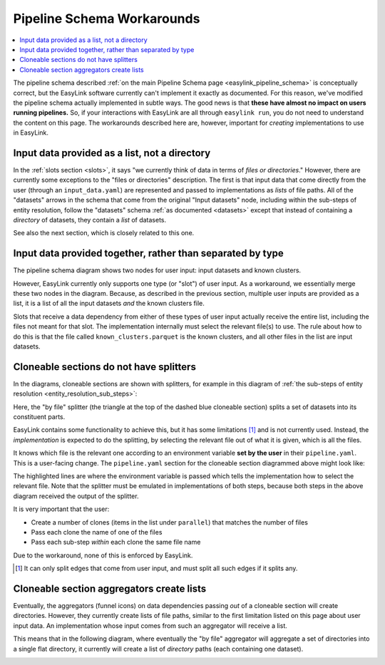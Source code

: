 .. _pipeline_schema_workarounds:

Pipeline Schema Workarounds
===========================

.. contents::
   :depth: 2
   :local:

The pipeline schema described :ref:`on the main Pipeline Schema page <easylink_pipeline_schema>`
is conceptually correct, but the EasyLink software currently can't implement it exactly as documented.
For this reason, we've modified the pipeline schema actually implemented in subtle ways.
The good news is that **these have almost no impact on users running pipelines.**
So, if your interactions with EasyLink are all through ``easylink run``, you do not need to understand
the content on this page.
The workarounds described here are, however, important for *creating* implementations to use in
EasyLink.

Input data provided as a list, not a directory
----------------------------------------------

In the :ref:`slots section <slots>`, it says "we currently think of data in terms of *files or directories*."
However, there are currently some exceptions to the "files or directories"
description.
The first is that input data that come directly from the user (through an ``input_data.yaml``)
are represented and passed to implementations as *lists* of file paths.
All of the "datasets" arrows in the schema that come from the original
"Input datasets" node, including within the sub-steps of entity resolution,
follow the "datasets" schema :ref:`as documented <datasets>` except that
instead of containing a *directory* of datasets, they contain a *list* of datasets.

See also the next section, which is closely related to this one.

Input data provided together, rather than separated by type
-----------------------------------------------------------

The pipeline schema diagram shows two nodes for user input: input datasets and known clusters.

.. image:: pipeline_schema/images/easylink_pipeline_schema.drawio.png

However, EasyLink currently only supports one type (or "slot") of user input.
As a workaround, we essentially merge these two nodes in the diagram.
Because, as described in the previous section, multiple user inputs are provided as a list,
it is a list of all the input datasets *and* the known clusters file.

Slots that receive a data dependency from either of these types of user input actually
receive the entire list, including the files not meant for that slot.
The implementation internally must select the relevant file(s) to use.
The rule about how to do this is that the file called ``known_clusters.parquet`` is the known clusters,
and all other files in the list are input datasets.

Cloneable sections do not have splitters
----------------------------------------

In the diagrams, cloneable sections are shown with splitters, for example in
this diagram of :ref:`the sub-steps of entity resolution <entity_resolution_sub_steps>`:

.. image:: pipeline_schema/images/entity_resolution_sub_steps.drawio.png

Here, the "by file" splitter (the triangle at the top of the dashed blue cloneable section)
splits a set of datasets into its constituent parts.

EasyLink contains some functionality to achieve this, but it has some limitations [#]_ and
is not currently used.
Instead, the *implementation* is expected to do the splitting, by selecting the relevant
file out of what it is given, which is all the files.

It knows which file is the relevant one according to an environment variable
**set by the user** in their ``pipeline.yaml``.
This is a user-facing change.
The ``pipeline.yaml`` section for the cloneable section diagrammed above might look like:

.. code-block:: yaml
   :emphasize-lines: 7,12,17,22

   determining_exclusions_and_removing_records:
     parallel:
       - determining_exclusions:
           implementation:
             name: dummy_determining_exclusions
             configuration:
               INPUT_DATASETS_SPLITTER_CHOICE: input_file_1.parquet
         removing_records:
           implementation:
             name: dummy_removing_records
             configuration:
               INPUT_DATASETS_SPLITTER_CHOICE: input_file_1.parquet
       - determining_exclusions:
           implementation:
             name: dummy_determining_exclusions
             configuration:
               INPUT_DATASETS_SPLITTER_CHOICE: input_file_2.parquet
         removing_records:
           implementation:
             name: dummy_removing_records
             configuration:
               INPUT_DATASETS_SPLITTER_CHOICE: input_file_2.parquet

The highlighted lines are where the environment variable is passed which tells the implementation
how to select the relevant file.
Note that the splitter must be emulated in implementations of both steps, because
both steps in the above diagram received the output of the splitter.

It is very important that the user:

* Create a number of clones (items in the list under ``parallel``) that matches the number of files
* Pass each clone the name of one of the files
* Pass each sub-step *within* each clone the same file name

Due to the workaround, none of this is enforced by EasyLink.

.. [#] It can only split edges that come from user input, and must split all such edges if it splits any.

Cloneable section aggregators create lists
------------------------------------------

Eventually, the aggregators (funnel icons) on data dependencies passing *out* of a cloneable section
will create directories.
However, they currently create lists of file paths, similar to the first limitation listed on this page about user input data.
An implementation whose input comes from such an aggregator will receive a list.

This means that in the following diagram, where eventually the "by file" aggregator will
aggregate a set of directories into a single flat directory, it currently will create
a list of *directory* paths (each containing one dataset).

.. image:: pipeline_schema/images/entity_resolution_sub_steps.drawio.png